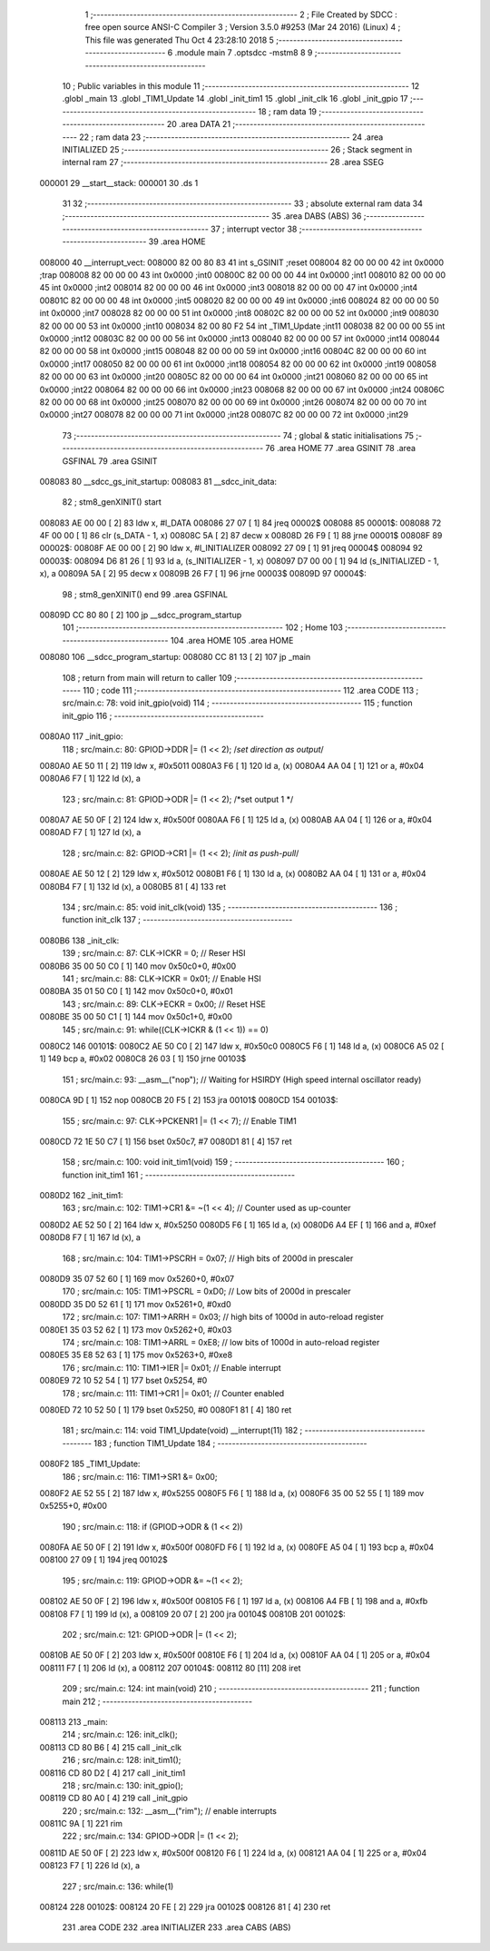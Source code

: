                                       1 ;--------------------------------------------------------
                                      2 ; File Created by SDCC : free open source ANSI-C Compiler
                                      3 ; Version 3.5.0 #9253 (Mar 24 2016) (Linux)
                                      4 ; This file was generated Thu Oct  4 23:28:10 2018
                                      5 ;--------------------------------------------------------
                                      6 	.module main
                                      7 	.optsdcc -mstm8
                                      8 	
                                      9 ;--------------------------------------------------------
                                     10 ; Public variables in this module
                                     11 ;--------------------------------------------------------
                                     12 	.globl _main
                                     13 	.globl _TIM1_Update
                                     14 	.globl _init_tim1
                                     15 	.globl _init_clk
                                     16 	.globl _init_gpio
                                     17 ;--------------------------------------------------------
                                     18 ; ram data
                                     19 ;--------------------------------------------------------
                                     20 	.area DATA
                                     21 ;--------------------------------------------------------
                                     22 ; ram data
                                     23 ;--------------------------------------------------------
                                     24 	.area INITIALIZED
                                     25 ;--------------------------------------------------------
                                     26 ; Stack segment in internal ram 
                                     27 ;--------------------------------------------------------
                                     28 	.area	SSEG
      000001                         29 __start__stack:
      000001                         30 	.ds	1
                                     31 
                                     32 ;--------------------------------------------------------
                                     33 ; absolute external ram data
                                     34 ;--------------------------------------------------------
                                     35 	.area DABS (ABS)
                                     36 ;--------------------------------------------------------
                                     37 ; interrupt vector 
                                     38 ;--------------------------------------------------------
                                     39 	.area HOME
      008000                         40 __interrupt_vect:
      008000 82 00 80 83             41 	int s_GSINIT ;reset
      008004 82 00 00 00             42 	int 0x0000 ;trap
      008008 82 00 00 00             43 	int 0x0000 ;int0
      00800C 82 00 00 00             44 	int 0x0000 ;int1
      008010 82 00 00 00             45 	int 0x0000 ;int2
      008014 82 00 00 00             46 	int 0x0000 ;int3
      008018 82 00 00 00             47 	int 0x0000 ;int4
      00801C 82 00 00 00             48 	int 0x0000 ;int5
      008020 82 00 00 00             49 	int 0x0000 ;int6
      008024 82 00 00 00             50 	int 0x0000 ;int7
      008028 82 00 00 00             51 	int 0x0000 ;int8
      00802C 82 00 00 00             52 	int 0x0000 ;int9
      008030 82 00 00 00             53 	int 0x0000 ;int10
      008034 82 00 80 F2             54 	int _TIM1_Update ;int11
      008038 82 00 00 00             55 	int 0x0000 ;int12
      00803C 82 00 00 00             56 	int 0x0000 ;int13
      008040 82 00 00 00             57 	int 0x0000 ;int14
      008044 82 00 00 00             58 	int 0x0000 ;int15
      008048 82 00 00 00             59 	int 0x0000 ;int16
      00804C 82 00 00 00             60 	int 0x0000 ;int17
      008050 82 00 00 00             61 	int 0x0000 ;int18
      008054 82 00 00 00             62 	int 0x0000 ;int19
      008058 82 00 00 00             63 	int 0x0000 ;int20
      00805C 82 00 00 00             64 	int 0x0000 ;int21
      008060 82 00 00 00             65 	int 0x0000 ;int22
      008064 82 00 00 00             66 	int 0x0000 ;int23
      008068 82 00 00 00             67 	int 0x0000 ;int24
      00806C 82 00 00 00             68 	int 0x0000 ;int25
      008070 82 00 00 00             69 	int 0x0000 ;int26
      008074 82 00 00 00             70 	int 0x0000 ;int27
      008078 82 00 00 00             71 	int 0x0000 ;int28
      00807C 82 00 00 00             72 	int 0x0000 ;int29
                                     73 ;--------------------------------------------------------
                                     74 ; global & static initialisations
                                     75 ;--------------------------------------------------------
                                     76 	.area HOME
                                     77 	.area GSINIT
                                     78 	.area GSFINAL
                                     79 	.area GSINIT
      008083                         80 __sdcc_gs_init_startup:
      008083                         81 __sdcc_init_data:
                                     82 ; stm8_genXINIT() start
      008083 AE 00 00         [ 2]   83 	ldw x, #l_DATA
      008086 27 07            [ 1]   84 	jreq	00002$
      008088                         85 00001$:
      008088 72 4F 00 00      [ 1]   86 	clr (s_DATA - 1, x)
      00808C 5A               [ 2]   87 	decw x
      00808D 26 F9            [ 1]   88 	jrne	00001$
      00808F                         89 00002$:
      00808F AE 00 00         [ 2]   90 	ldw	x, #l_INITIALIZER
      008092 27 09            [ 1]   91 	jreq	00004$
      008094                         92 00003$:
      008094 D6 81 26         [ 1]   93 	ld	a, (s_INITIALIZER - 1, x)
      008097 D7 00 00         [ 1]   94 	ld	(s_INITIALIZED - 1, x), a
      00809A 5A               [ 2]   95 	decw	x
      00809B 26 F7            [ 1]   96 	jrne	00003$
      00809D                         97 00004$:
                                     98 ; stm8_genXINIT() end
                                     99 	.area GSFINAL
      00809D CC 80 80         [ 2]  100 	jp	__sdcc_program_startup
                                    101 ;--------------------------------------------------------
                                    102 ; Home
                                    103 ;--------------------------------------------------------
                                    104 	.area HOME
                                    105 	.area HOME
      008080                        106 __sdcc_program_startup:
      008080 CC 81 13         [ 2]  107 	jp	_main
                                    108 ;	return from main will return to caller
                                    109 ;--------------------------------------------------------
                                    110 ; code
                                    111 ;--------------------------------------------------------
                                    112 	.area CODE
                                    113 ;	src/main.c: 78: void init_gpio(void)
                                    114 ;	-----------------------------------------
                                    115 ;	 function init_gpio
                                    116 ;	-----------------------------------------
      0080A0                        117 _init_gpio:
                                    118 ;	src/main.c: 80: GPIOD->DDR |= (1 << 2);    /*set direction as output*/
      0080A0 AE 50 11         [ 2]  119 	ldw	x, #0x5011
      0080A3 F6               [ 1]  120 	ld	a, (x)
      0080A4 AA 04            [ 1]  121 	or	a, #0x04
      0080A6 F7               [ 1]  122 	ld	(x), a
                                    123 ;	src/main.c: 81: GPIOD->ODR |= (1 << 2);    /*set output 1 */
      0080A7 AE 50 0F         [ 2]  124 	ldw	x, #0x500f
      0080AA F6               [ 1]  125 	ld	a, (x)
      0080AB AA 04            [ 1]  126 	or	a, #0x04
      0080AD F7               [ 1]  127 	ld	(x), a
                                    128 ;	src/main.c: 82: GPIOD->CR1 |= (1 << 2);    /*init as push-pull*/
      0080AE AE 50 12         [ 2]  129 	ldw	x, #0x5012
      0080B1 F6               [ 1]  130 	ld	a, (x)
      0080B2 AA 04            [ 1]  131 	or	a, #0x04
      0080B4 F7               [ 1]  132 	ld	(x), a
      0080B5 81               [ 4]  133 	ret
                                    134 ;	src/main.c: 85: void init_clk(void)
                                    135 ;	-----------------------------------------
                                    136 ;	 function init_clk
                                    137 ;	-----------------------------------------
      0080B6                        138 _init_clk:
                                    139 ;	src/main.c: 87: CLK->ICKR = 0;    // Reser HSI
      0080B6 35 00 50 C0      [ 1]  140 	mov	0x50c0+0, #0x00
                                    141 ;	src/main.c: 88: CLK->ICKR = 0x01; // Enable HSI
      0080BA 35 01 50 C0      [ 1]  142 	mov	0x50c0+0, #0x01
                                    143 ;	src/main.c: 89: CLK->ECKR = 0x00; // Reset HSE
      0080BE 35 00 50 C1      [ 1]  144 	mov	0x50c1+0, #0x00
                                    145 ;	src/main.c: 91: while((CLK->ICKR & (1 << 1)) == 0)
      0080C2                        146 00101$:
      0080C2 AE 50 C0         [ 2]  147 	ldw	x, #0x50c0
      0080C5 F6               [ 1]  148 	ld	a, (x)
      0080C6 A5 02            [ 1]  149 	bcp	a, #0x02
      0080C8 26 03            [ 1]  150 	jrne	00103$
                                    151 ;	src/main.c: 93: __asm__("nop");   // Waiting for HSIRDY (High speed internal oscillator ready) 
      0080CA 9D               [ 1]  152 	nop
      0080CB 20 F5            [ 2]  153 	jra	00101$
      0080CD                        154 00103$:
                                    155 ;	src/main.c: 97: CLK->PCKENR1 |= (1 << 7); // Enable TIM1
      0080CD 72 1E 50 C7      [ 1]  156 	bset	0x50c7, #7
      0080D1 81               [ 4]  157 	ret
                                    158 ;	src/main.c: 100: void init_tim1(void)
                                    159 ;	-----------------------------------------
                                    160 ;	 function init_tim1
                                    161 ;	-----------------------------------------
      0080D2                        162 _init_tim1:
                                    163 ;	src/main.c: 102: TIM1->CR1  &= ~(1 << 4); // Counter used as up-counter
      0080D2 AE 52 50         [ 2]  164 	ldw	x, #0x5250
      0080D5 F6               [ 1]  165 	ld	a, (x)
      0080D6 A4 EF            [ 1]  166 	and	a, #0xef
      0080D8 F7               [ 1]  167 	ld	(x), a
                                    168 ;	src/main.c: 104: TIM1->PSCRH = 0x07; // High bits of 2000d in prescaler
      0080D9 35 07 52 60      [ 1]  169 	mov	0x5260+0, #0x07
                                    170 ;	src/main.c: 105: TIM1->PSCRL = 0xD0; // Low  bits of 2000d in prescaler
      0080DD 35 D0 52 61      [ 1]  171 	mov	0x5261+0, #0xd0
                                    172 ;	src/main.c: 107: TIM1->ARRH  = 0x03; // high bits of 1000d in auto-reload register
      0080E1 35 03 52 62      [ 1]  173 	mov	0x5262+0, #0x03
                                    174 ;	src/main.c: 108: TIM1->ARRL  = 0xE8; // low  bits of 1000d in auto-reload register
      0080E5 35 E8 52 63      [ 1]  175 	mov	0x5263+0, #0xe8
                                    176 ;	src/main.c: 110: TIM1->IER  |= 0x01; // Enable interrupt
      0080E9 72 10 52 54      [ 1]  177 	bset	0x5254, #0
                                    178 ;	src/main.c: 111: TIM1->CR1  |= 0x01; // Counter enabled
      0080ED 72 10 52 50      [ 1]  179 	bset	0x5250, #0
      0080F1 81               [ 4]  180 	ret
                                    181 ;	src/main.c: 114: void TIM1_Update(void) __interrupt(11)
                                    182 ;	-----------------------------------------
                                    183 ;	 function TIM1_Update
                                    184 ;	-----------------------------------------
      0080F2                        185 _TIM1_Update:
                                    186 ;	src/main.c: 116: TIM1->SR1 &= 0x00;
      0080F2 AE 52 55         [ 2]  187 	ldw	x, #0x5255
      0080F5 F6               [ 1]  188 	ld	a, (x)
      0080F6 35 00 52 55      [ 1]  189 	mov	0x5255+0, #0x00
                                    190 ;	src/main.c: 118: if (GPIOD->ODR & (1 << 2))
      0080FA AE 50 0F         [ 2]  191 	ldw	x, #0x500f
      0080FD F6               [ 1]  192 	ld	a, (x)
      0080FE A5 04            [ 1]  193 	bcp	a, #0x04
      008100 27 09            [ 1]  194 	jreq	00102$
                                    195 ;	src/main.c: 119: GPIOD->ODR &= ~(1 << 2);
      008102 AE 50 0F         [ 2]  196 	ldw	x, #0x500f
      008105 F6               [ 1]  197 	ld	a, (x)
      008106 A4 FB            [ 1]  198 	and	a, #0xfb
      008108 F7               [ 1]  199 	ld	(x), a
      008109 20 07            [ 2]  200 	jra	00104$
      00810B                        201 00102$:
                                    202 ;	src/main.c: 121: GPIOD->ODR |= (1 << 2);
      00810B AE 50 0F         [ 2]  203 	ldw	x, #0x500f
      00810E F6               [ 1]  204 	ld	a, (x)
      00810F AA 04            [ 1]  205 	or	a, #0x04
      008111 F7               [ 1]  206 	ld	(x), a
      008112                        207 00104$:
      008112 80               [11]  208 	iret
                                    209 ;	src/main.c: 124: int main(void)
                                    210 ;	-----------------------------------------
                                    211 ;	 function main
                                    212 ;	-----------------------------------------
      008113                        213 _main:
                                    214 ;	src/main.c: 126: init_clk();
      008113 CD 80 B6         [ 4]  215 	call	_init_clk
                                    216 ;	src/main.c: 128: init_tim1();
      008116 CD 80 D2         [ 4]  217 	call	_init_tim1
                                    218 ;	src/main.c: 130: init_gpio();
      008119 CD 80 A0         [ 4]  219 	call	_init_gpio
                                    220 ;	src/main.c: 132: __asm__("rim"); // enable interrupts
      00811C 9A               [ 1]  221 	rim
                                    222 ;	src/main.c: 134: GPIOD->ODR |= (1 << 2);
      00811D AE 50 0F         [ 2]  223 	ldw	x, #0x500f
      008120 F6               [ 1]  224 	ld	a, (x)
      008121 AA 04            [ 1]  225 	or	a, #0x04
      008123 F7               [ 1]  226 	ld	(x), a
                                    227 ;	src/main.c: 136: while(1)
      008124                        228 00102$:
      008124 20 FE            [ 2]  229 	jra	00102$
      008126 81               [ 4]  230 	ret
                                    231 	.area CODE
                                    232 	.area INITIALIZER
                                    233 	.area CABS (ABS)
